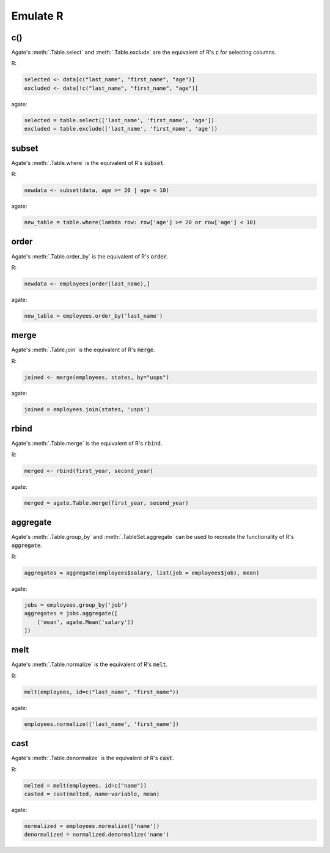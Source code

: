 =========
Emulate R
=========

c()
===

Agate's :meth:`.Table.select` and :meth:`.Table.exclude` are the equivalent of R's :code:`c` for selecting columns.

R:

.. code-block:: r

    selected <- data[c("last_name", "first_name", "age")]
    excluded <- data[!c("last_name", "first_name", "age")]

agate:

.. code-block:: python

    selected = table.select(['last_name', 'first_name', 'age'])
    excluded = table.exclude(['last_name', 'first_name', 'age'])

subset
======

Agate's :meth:`.Table.where` is the equivalent of R's :code:`subset`.

R:

.. code-block:: r

    newdata <- subset(data, age >= 20 | age < 10)

agate:

.. code-block:: python

    new_table = table.where(lambda row: row['age'] >= 20 or row['age'] < 10)

order
=====

Agate's :meth:`.Table.order_by` is the equivalent of R's :code:`order`.

R:

.. code-block:: r

    newdata <- employees[order(last_name),]

agate:

.. code-block:: python

    new_table = employees.order_by('last_name')

merge
=====

Agate's :meth:`.Table.join` is the equivalent of R's :code:`merge`.

R:

.. code-block:: r

    joined <- merge(employees, states, by="usps")

agate:

.. code-block:: python

    joined = employees.join(states, 'usps')

rbind
=====

Agate's :meth:`.Table.merge` is the equivalent of R's :code:`rbind`.

R:

.. code-block:: r

    merged <- rbind(first_year, second_year)

agate:

.. code-block:: python

    merged = agate.Table.merge(first_year, second_year)

aggregate
=========

Agate's :meth:`.Table.group_by` and :meth:`.TableSet.aggregate` can be used to recreate the functionality of R's :code:`aggregate`.

R:

.. code-block:: r

    aggregates = aggregate(employees$salary, list(job = employees$job), mean)

agate:

.. code-block:: python

    jobs = employees.group_by('job')
    aggregates = jobs.aggregate([
        ('mean', agate.Mean('salary'))
    ])

melt
====

Agate's :meth:`.Table.normalize` is the equivalent of R's :code:`melt`.

R:

.. code-block:: r

    melt(employees, id=c("last_name", "first_name"))

agate:

.. code-block:: python

    employees.normalize(['last_name', 'first_name'])

cast
====

Agate's :meth:`.Table.denormalize` is the equivalent of R's :code:`cast`.

R:

.. code-block:: r

    melted = melt(employees, id=c("name"))
    casted = cast(melted, name~variable, mean)

agate:

.. code-block:: python

    normalized = employees.normalize(['name'])
    denormalized = normalized.denormalize('name')
